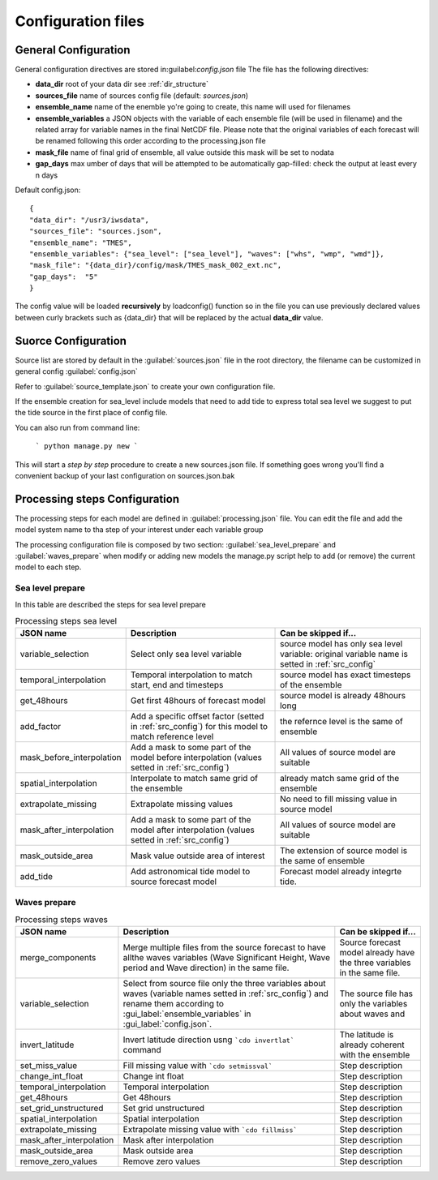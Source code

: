 .. _configuration:

Configuration files
=====================



.. _gen_config:

General Configuration
+++++++++++++++++++++++

General configuration directives are stored in:guilabel:`config.json` file
The file has the following directives:

* **data_dir** root of your data dir see :ref:`dir_structure`
* **sources_file** name of sources config file (default: *sources.json*)
* **ensemble_name** name of the enemble yo're going to create, this name will used for filenames
* **ensemble_variables** a JSON objects with the variable of each ensemble file (will be used in filename) and the related array for variable names in the final NetCDF file. Please note that the original variables of each forecast will be renamed following this order according to the processing.json file
* **mask_file** name of final grid of ensemble, all value outside this mask will be set to nodata
* **gap_days** max umber of days that will be attempted to be automatically gap-filled: check the output at least every n days



Default config.json::

    {
    "data_dir": "/usr3/iwsdata",
    "sources_file": "sources.json",
    "ensemble_name": "TMES",
    "ensemble_variables": {"sea_level": ["sea_level"], "waves": ["whs", "wmp", "wmd"]},
    "mask_file": "{data_dir}/config/mask/TMES_mask_002_ext.nc",
    "gap_days":  "5"
    }


The config value will be loaded **recursively** by loadconfig() function so in the file you can use previously declared values between curly brackets such as {data_dir} that will be replaced by the actual **data_dir** value.


.. _src_config:

Suorce Configuration
+++++++++++++++++++++

Source list are stored by default in the :guilabel:`sources.json` file in the root directory, the filename can be customized in general config :guilabel:`config.json`

Refer to :guilabel:`source_template.json` to create your own configuration file.

If the ensemble creation for sea_level include models that need to add tide to express total sea level we suggest to put the tide source in the first place of config file.

You can also run from command line:

    ```
    python manage.py new
    ```

This  will start a *step by step* procedure to create a new sources.json file. If something goes wrong you'll find a convenient backup of your last configuration on sources.json.bak


.. _proc_config:

Processing steps Configuration
+++++++++++++++++++++++++++++++

The processing steps for each model are defined in :guilabel:`processing.json` file.
You can edit the file and add the model system name to tha step of your interest under each variable group

The processing configuration file is composed by two section: :guilabel:`sea_level_prepare` and :guilabel:`waves_prepare`
when modify or adding new models the manage.py script help to add (or remove) the current model to each step.

Sea level prepare
-----------------

In this table are described the steps for sea level prepare

..  list-table:: Processing steps sea level
    :widths: auto
    :header-rows: 1

    * - JSON name
      - Description
      - Can be skipped if...
    * - variable_selection
      - Select only sea level variable
      - source model has only sea level variable: original variable name is setted in :ref:`src_config`
    * - temporal_interpolation
      - Temporal interpolation to match start, end and timesteps
      - source model has exact timesteps of the ensemble
    * - get_48hours
      - Get first 48hours of forecast model
      - source model is already 48hours long
    * - add_factor
      - Add a specific  offset factor (setted in :ref:`src_config`) for this model to match reference level
      - the refernce level is the same  of ensemble
    * - mask_before_interpolation
      - Add a mask to some part of the model before interpolation (values setted in :ref:`src_config`)
      - All values of source model are suitable
    * - spatial_interpolation
      - Interpolate to match same grid of the ensemble
      - already match same grid of the ensemble
    * - extrapolate_missing
      - Extrapolate missing values
      - No need to fill missing value in source model
    * - mask_after_interpolation
      - Add a mask to some part of the model after interpolation (values setted in :ref:`src_config`)
      - All values of source model are suitable
    * - mask_outside_area
      - Mask value outside area of interest
      - The extension of source model is the same of ensemble
    * - add_tide
      - Add astronomical tide model  to source forecast model
      - Forecast model already integrte tide.


Waves prepare
-----------------

..  list-table:: Processing steps waves
    :widths: auto
    :header-rows: 1

    * - JSON name
      - Description
      - Can be skipped if...
    * - merge_components
      - Merge multiple files from the source forecast to have allthe waves variables (Wave Significant Height, Wave period and Wave direction) in the same file.
      - Source forecast model already have the three variables in the same file.
    * - variable_selection
      - Select from source file only the three variables about waves (variable names setted in :ref:`src_config`) and rename them according to :gui_label:`ensemble_variables` in :gui_label:`config.json`.
      - The source file has only the variables about waves and
    * - invert_latitude
      - Invert latitude direction usng ```cdo invertlat``` command
      - The latitude is already coherent with the ensemble
    * - set_miss_value
      - Fill missing value with ```cdo setmissval```
      - Step description
    * - change_int_float
      - Change int float
      - Step description
    * - temporal_interpolation
      - Temporal interpolation
      - Step description
    * - get_48hours
      - Get 48hours
      - Step description
    * - set_grid_unstructured
      - Set grid unstructured
      - Step description
    * - spatial_interpolation
      - Spatial interpolation
      - Step description
    * - extrapolate_missing
      - Extrapolate missing value with ```cdo fillmiss```
      - Step description
    * - mask_after_interpolation
      - Mask after interpolation
      - Step description
    * - mask_outside_area
      - Mask outside area
      - Step description
    * - remove_zero_values
      - Remove zero values
      - Step description




